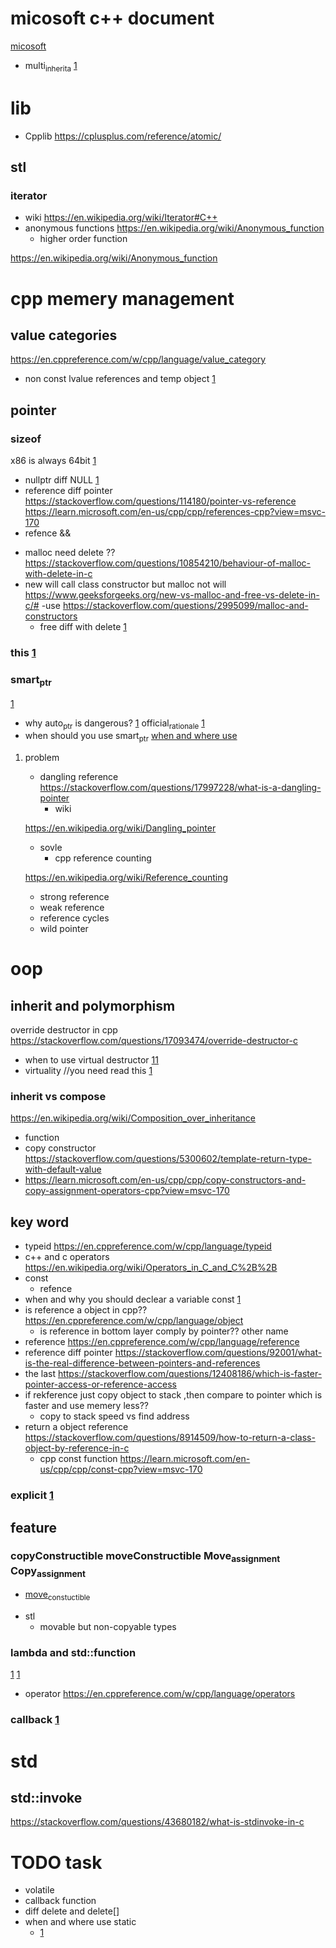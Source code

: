 
* micosoft c++ document
  [[https://learn.microsoft.com/en-us/cpp/cpp/lambda-expressions-in-cpp?view=msvc-170][micosoft]]
  - multi_inherita
    [[https://stackoverflow.com/questions/5910301/what-is-virtual-inheritance-in-c][1]]
* lib 
  - Cpplib [[https://cplusplus.com/reference/atomic/]]
**  stl
*** iterator
    - wiki
      [[https://en.wikipedia.org/wiki/Iterator#C++]]
    - anonymous functions
      [[https://en.wikipedia.org/wiki/Anonymous_function]]
      - higher order function
	[[https://en.wikipedia.org/wiki/Anonymous_function]]
* cpp memery management
** value categories
    [[https://en.cppreference.com/w/cpp/language/value_category]]
    - non const lvalue references and temp object
      [[https://stackoverflow.com/questions/18565167/non-const-lvalue-references][1]]
** pointer
*** sizeof
      x86 is always 64bit
      [[https://stackoverflow.com/questions/3219562/why-cant-os-use-entire-64-bits-for-addressing-why-only-the-48-bits][1]]
    - nullptr diff NULL
      [[https://stackoverflow.com/questions/54098794/is-null-guaranteed-to-be-0][1]]
    - reference diff pointer
       [[https://stackoverflow.com/questions/114180/pointer-vs-reference]]
       [[https://learn.microsoft.com/en-us/cpp/cpp/references-cpp?view=msvc-170]]
    - refence &&
  - malloc need delete ??
    [[https://stackoverflow.com/questions/10854210/behaviour-of-malloc-with-delete-in-c]]
  - new will call class constructor but malloc not will
    [[https://www.geeksforgeeks.org/new-vs-malloc-and-free-vs-delete-in-c/#]]
    -use [[https://stackoverflow.com/questions/2995099/malloc-and-constructors]]
    - free diff with delete
      [[https://stackoverflow.com/questions/240212/what-is-the-difference-between-new-delete-and-malloc-free][1]]
*** this [[https://stackoverflow.com/questions/6779645/use-of-this-keyword-in-c#6779684][1]]
*** smart_ptr
    [[https://stackoverflow.com/questions/106508/what-is-a-smart-pointer-and-when-should-i-use-one][1]]
    - why auto_ptr is dangerous?
      [[https://stackoverflow.com/questions/3697686/why-is-auto-ptr-being-deprecated][1]]
      official_rationale
      [[https://www.open-std.org/jtc1/sc22/wg21/docs/papers/2005/n1856.html#20.4.5%20-%20Class%20template%20auto_ptr][1]]
    - when should you use smart_ptr
      [[https://stackoverflow.com/questions/2454214/is-it-a-good-practice-to-always-use-smart-pointers][when and where use]]
**** problem
    - dangling reference
      [[https://stackoverflow.com/questions/17997228/what-is-a-dangling-pointer]]
      - wiki
	[[https://en.wikipedia.org/wiki/Dangling_pointer]]
    - sovle
      - cpp reference counting
	[[https://en.wikipedia.org/wiki/Reference_counting]]
	- strong reference
	- weak reference
	- reference cycles
    - wild pointer
      
* oop
** inherit and polymorphism
    override destructor in cpp
    [[https://stackoverflow.com/questions/17093474/override-destructor-c]]
    - when to use virtual destructor
      [[https://stackoverflow.com/questions/461203/when-to-use-virtual-destructors][11]]
    - virtuality //you need read this
      [[http://www.gotw.ca/publications/mill18.htm][1]]
*** inherit vs compose
    [[https://en.wikipedia.org/wiki/Composition_over_inheritance]]
    - function
    - copy constructor
      [[https://stackoverflow.com/questions/5300602/template-return-type-with-default-value]]
    - [[https://learn.microsoft.com/en-us/cpp/cpp/copy-constructors-and-copy-assignment-operators-cpp?view=msvc-170]]
** key word
    - typeid https://en.cppreference.com/w/cpp/language/typeid
    - c++ and c operators [[https://en.wikipedia.org/wiki/Operators_in_C_and_C%2B%2B]]
    - const
      - refence
	- when and why you should declear a variable const
	  [[https://softwareengineering.stackexchange.com/questions/229470/are-there-advantages-to-declaring-stack-variables-constant-in-c][1]]
	- is reference a object in cpp??
	  [[https://en.cppreference.com/w/cpp/language/object]]
      - is reference in bottom layer comply by pointer?? other name
	- reference [[https://en.cppreference.com/w/cpp/language/reference]]
	- reference diff pointer
           [[https://stackoverflow.com/questions/92001/what-is-the-real-difference-between-pointers-and-references]]
	- the last
	  [[https://stackoverflow.com/questions/12408186/which-is-faster-pointer-access-or-reference-access]]
	- if rekference just copy object to stack ,then compare to pointer which is faster and use memery less??
	  - copy to stack speed vs find address
	- return a object reference
	  [[https://stackoverflow.com/questions/8914509/how-to-return-a-class-object-by-reference-in-c]]
      - cpp const function
	    [[https://learn.microsoft.com/en-us/cpp/cpp/const-cpp?view=msvc-170]]
*** explicit [[https://stackoverflow.com/questions/121162/what-does-the-explicit-keyword-mean][1]]
** feature
*** copyConstructible moveConstructible Move_assignment Copy_assignment
   - [[https://en.cppreference.com/w/cpp/concepts/move_constructible][move_constuctible]]
- stl
  - movable but non-copyable types
*** lambda and std::function
   [[https://stackoverflow.com/questions/20353210/what-is-the-purpose-of-stdfunction-and-how-to-use-it][1]]
   [[https://stackoverflow.com/questions/7627098/what-is-a-lambda-expression-in-c11][1]]
   - operator
     [[https://en.cppreference.com/w/cpp/language/operators]]
*** callback [[https://stackoverflow.com/questions/2298242/callback-functions-in-c][1]]
* std
** std::invoke
   [[https://stackoverflow.com/questions/43680182/what-is-stdinvoke-in-c]]
* TODO task
- volatile
- callback function
- diff delete and delete[]
- when and where use static
  + [[https://stackoverflow.com/questions/15235526/the-static-keyword-and-its-various-uses-in-c][1]]

